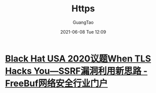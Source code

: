 #+TITLE: Https
#+AUTHOR: GuangTao
#+EMAIL: gtrunsec@hardenedlinux.org
#+DATE: 2021-06-08 Tue 12:09




* [[https://www.freebuf.com/vuls/270347.html][Black Hat USA 2020议题When TLS Hacks You—SSRF漏洞利用新思路 - FreeBuf网络安全行业门户]]
